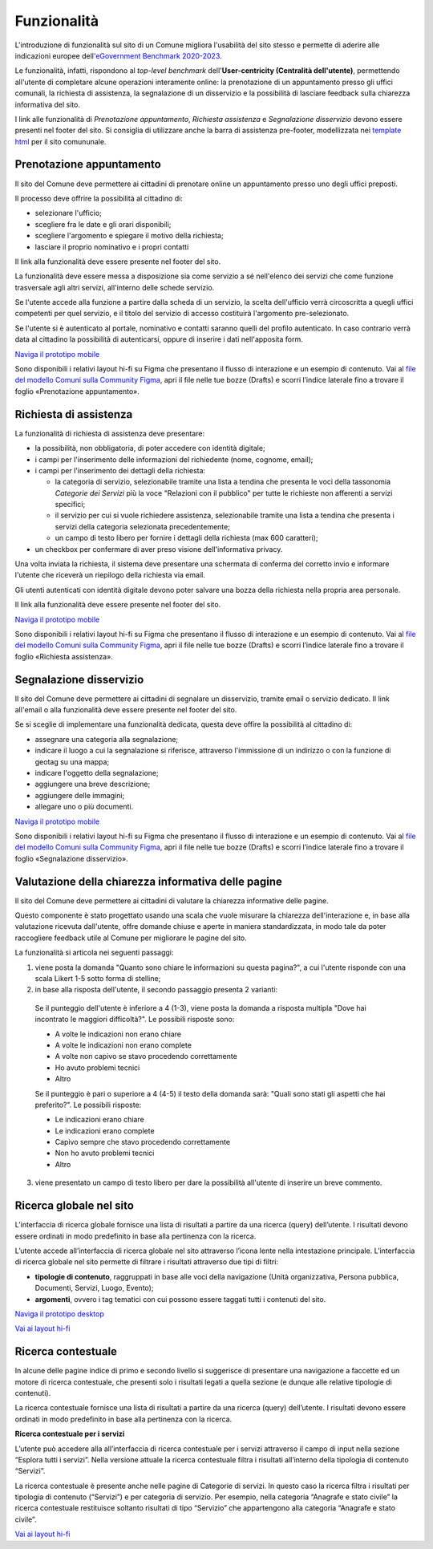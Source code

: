 Funzionalità
============

L'introduzione di funzionalità sul sito di un Comune migliora l'usabilità del sito stesso e permette di aderire alle indicazioni europee dell'`eGovernment Benchmark 2020-2023 <https://op.europa.eu/it/publication-detail/-/publication/333fe21f-4372-11ec-89db-01aa75ed71a1>`_.

Le funzionalità, infatti, rispondono al *top-level benchmark* dell'**User-centricity (Centralità dell'utente)**, permettendo all'utente di completare alcune operazioni interamente online: la prenotazione di un appuntamento presso gli uffici comunali, la richiesta di assistenza, la segnalazione di un disservizio e la possibilità di lasciare feedback sulla chiarezza informativa del sito.

I link alle funzionalità di *Prenotazione appuntamento*, *Richiesta assistenza* e *Segnalazione disservizio* devono essere presenti nel footer del sito. Si consiglia di utilizzare anche la barra di assistenza pre-footer, modellizzata nei `template html <../modello-sito-comunale/template-html-sito.html>`_ per il sito comununale.


Prenotazione appuntamento
--------------------------

Il sito del Comune deve permettere ai cittadini di prenotare online un appuntamento presso uno degli uffici preposti.

Il processo deve offrire la possibilità al cittadino di:

- selezionare l'ufficio;
- scegliere fra le date e gli orari disponibili;
- scegliere l'argomento e spiegare il motivo della richiesta;
- lasciare il proprio nominativo e i propri contatti

Il link alla funzionalità deve essere presente nel footer del sito.

La funzionalità deve essere messa a disposizione sia come servizio a sé nell'elenco dei servizi che come funzione trasversale agli altri servizi, all'interno delle schede servizio.

Se l'utente accede alla funzione a partire dalla scheda di un servizio, la scelta dell'ufficio verrà circoscritta a quegli uffici competenti per quel servizio, e il titolo del servizio di accesso costituirà l'argomento pre-selezionato.

Se l'utente si è autenticato al portale, nominativo e contatti saranno quelli del profilo autenticato. In caso contrario verrà data al cittadino la possibilità di autenticarsi, oppure di inserire i dati nell'apposita form.

`Naviga il prototipo mobile <https://www.figma.com/proto/Kfa8NiMX4BDgJmRZiXxjnY/Siti-Comuni---hi-fi?page-id=1257%3A208298&node-id=1291%3A223386&viewport=466%2C48%2C0.89&scaling=scale-down&starting-point-node-id=1291%3A223386>`_

Sono disponibili i relativi layout hi-fi su Figma che presentano il flusso di interazione e un esempio di contenuto. Vai al `file del modello Comuni sulla Community Figma <https://www.figma.com/community/file/1262690210012419806/comuni-modello-sito-e-servizi>`_, apri il file nelle tue bozze (Drafts) e scorri l’indice laterale fino a trovare il foglio «Prenotazione appuntamento».


Richiesta di assistenza
------------------------

La funzionalità di richiesta di assistenza deve presentare:

* la possibilità, non obbligatoria, di poter accedere con identità digitale;
* i campi per l'inserimento delle informazioni del richiedente (nome, cognome, email);
* i campi per l'inserimento dei dettagli della richiesta:

  - la categoria di servizio, selezionabile tramite una lista a tendina che presenta le voci della tassonomia *Categorie dei Servizi* più la voce "Relazioni con il pubblico" per tutte le richieste non afferenti a servizi specifici;
  - il servizio per cui si vuole richiedere assistenza, selezionabile tramite una lista a tendina che presenta i servizi della categoria selezionata precedentemente;
  - un campo di testo libero per fornire i dettagli della richiesta (max 600 caratteri);
  
* un checkbox per confermare di aver preso visione dell'informativa privacy.
 
Una volta inviata la richiesta, il sistema deve presentare una schermata di conferma del corretto invio e informare l'utente che riceverà un riepilogo della richiesta via email.
 
Gli utenti autenticati con identità digitale devono poter salvare una bozza della richiesta nella propria area personale.

Il link alla funzionalità deve essere presente nel footer del sito.

`Naviga il prototipo mobile <https://www.figma.com/proto/Kfa8NiMX4BDgJmRZiXxjnY/Siti-Comuni---hi-fi?page-id=5152%3A367364&node-id=5631%3A410664&viewport=3683%2C-19222%2C0.84&scaling=scale-down&starting-point-node-id=5631%3A411910>`_

Sono disponibili i relativi layout hi-fi su Figma che presentano il flusso di interazione e un esempio di contenuto. Vai al `file del modello Comuni sulla Community Figma <https://www.figma.com/community/file/1262690210012419806/comuni-modello-sito-e-servizi>`_, apri il file nelle tue bozze (Drafts) e scorri l’indice laterale fino a trovare il foglio «Richiesta assistenza».


Segnalazione disservizio
------------------------

Il sito del Comune deve permettere ai cittadini di segnalare un disservizio, tramite email o servizio dedicato. Il link all'email o alla funzionalità deve essere presente nel footer del sito.

Se si sceglie di implementare una funzionalità dedicata, questa deve offire la possibilità al cittadino di:

- assegnare una categoria alla segnalazione;
- indicare il luogo a cui la segnalazione si riferisce, attraverso l'immissione di un indirizzo o con la funzione di geotag su una mappa;
- indicare l'oggetto della segnalazione;
- aggiungere una breve descrizione;
- aggiungere delle immagini;
- allegare uno o più documenti.

`Naviga il prototipo mobile <https://www.figma.com/proto/Kfa8NiMX4BDgJmRZiXxjnY/Siti-Comuni---hi-fi?page-id=745%3A108216&node-id=982%3A278237&viewport=466%2C48%2C0.44&scaling=scale-down&starting-point-node-id=982%3A278237>`_

Sono disponibili i relativi layout hi-fi su Figma che presentano il flusso di interazione e un esempio di contenuto. Vai al `file del modello Comuni sulla Community Figma <https://www.figma.com/community/file/1262690210012419806/comuni-modello-sito-e-servizi>`_, apri il file nelle tue bozze (Drafts) e scorri l’indice laterale fino a trovare il foglio «Segnalazione disservizio».


Valutazione della chiarezza informativa delle pagine
----------------------------------------------------

Il sito del Comune deve permettere ai cittadini di valutare la chiarezza informative delle pagine.

Questo componente è stato progettato usando una scala che vuole misurare la chiarezza dell'interazione e, in base alla valutazione ricevuta dall'utente, offre domande chiuse e aperte in maniera standardizzata, in modo tale da poter raccogliere feedback utile al Comune per migliorare le pagine del sito.

La funzionalità si articola nei seguenti passaggi:

1. viene posta la domanda "Quanto sono chiare le informazioni su questa pagina?", a cui l'utente risponde con una scala Likert 1-5 sotto forma di stelline;

2. in base alla risposta dell'utente, il secondo passaggio presenta 2 varianti:

  Se il punteggio dell'utente è inferiore a 4 (1-3), viene posta la domanda a risposta multipla "Dove hai incontrato le maggiori difficoltà?". Le possibili risposte sono:

  - A volte le indicazioni non erano chiare
  - A volte le indicazioni non erano complete
  - A volte non capivo se stavo procedendo correttamente 
  - Ho avuto problemi tecnici
  - Altro

  Se il punteggio è pari o superiore a 4 (4-5) il testo della domanda sarà: "Quali sono stati gli aspetti che hai preferito?". Le possibili risposte:

  - Le indicazioni erano chiare
  - Le indicazioni erano complete
  - Capivo sempre che stavo procedendo correttamente
  - Non ho avuto problemi tecnici
  - Altro


3. viene presentato un campo di testo libero per dare la possibilità all'utente di inserire un breve commento.


Ricerca globale nel sito
-------------------------

L’interfaccia di ricerca globale fornisce una lista di risultati a partire da una ricerca (query) dell’utente. I risultati devono essere ordinati in modo predefinito in base alla pertinenza con la ricerca.

L’utente accede all’interfaccia di ricerca globale nel sito attraverso l’icona lente nella intestazione principale. L’interfaccia di ricerca globale nel sito permette di filtrare i risultati attraverso due tipi di filtri:

- **tipologie di contenuto**, raggruppati in base alle voci della navigazione (Unità organizzativa, Persona pubblica, Documenti, Servizi, Luogo, Evento);
- **argomenti**, ovvero i tag tematici con cui possono essere taggati tutti i contenuti del sito.

`Naviga il prototipo desktop <https://www.figma.com/proto/FHlE0r9lhfvDR0SgkDRmVi/Comuni---Modello-sito-e-servizi?page-id=2216%3A296171&type=design&node-id=2278-304333&viewport=122%2C-7505%2C0.5&t=nlCqxmqTWq4rX5Gv-1&scaling=scale-down&starting-point-node-id=2278%3A304333&mode=design>`_

`Vai ai layout hi-fi <https://www.figma.com/community/file/1262690210012419806/comuni-modello-sito-e-servizi>`_


Ricerca contestuale
----------------------

In alcune delle pagine indice di primo e secondo livello si suggerisce di presentare una navigazione a faccette ed un motore di ricerca contestuale, che presenti solo i risultati legati a quella sezione (e dunque alle relative tipologie di contenuti).

La ricerca contestuale fornisce una lista di risultati a partire da una ricerca (query) dell’utente. I risultati devono essere ordinati in modo predefinito in base alla pertinenza con la ricerca.

**Ricerca contestuale per i servizi**

L’utente può accedere alla all’interfaccia di ricerca contestuale per i servizi attraverso il campo di input nella sezione “Esplora tutti i servizi”. Nella versione attuale la ricerca contestuale filtra i risultati all’interno della tipologia di contenuto “Servizi”.

La ricerca contestuale è presente anche nelle pagine di Categorie di servizi. In questo caso la ricerca filtra i risultati per tipologia di contenuto (“Servizi”) e per categoria di servizio. Per esempio, nella categoria “Anagrafe e stato civile” la ricerca contestuale restituisce soltanto risultati di tipo “Servizio” che appartengono alla categoria “Anagrafe e stato civile”.

`Vai ai layout hi-fi <https://www.figma.com/community/file/1262690210012419806/comuni-modello-sito-e-servizi>`_

